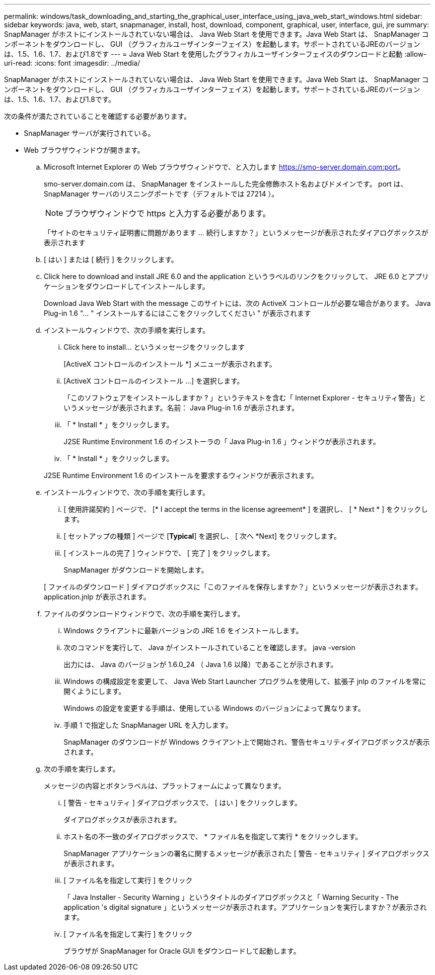 ---
permalink: windows/task_downloading_and_starting_the_graphical_user_interface_using_java_web_start_windows.html 
sidebar: sidebar 
keywords: java, web, start, snapmanager, install, host, download, component, graphical, user, interface, gui, jre 
summary: SnapManager がホストにインストールされていない場合は、 Java Web Start を使用できます。Java Web Start は、 SnapManager コンポーネントをダウンロードし、 GUI （グラフィカルユーザインターフェイス）を起動します。サポートされているJREのバージョンは、1.5、1.6、1.7、および1.8です 
---
= Java Web Start を使用したグラフィカルユーザインターフェイスのダウンロードと起動
:allow-uri-read: 
:icons: font
:imagesdir: ../media/


[role="lead"]
SnapManager がホストにインストールされていない場合は、 Java Web Start を使用できます。Java Web Start は、 SnapManager コンポーネントをダウンロードし、 GUI （グラフィカルユーザインターフェイス）を起動します。サポートされているJREのバージョンは、1.5、1.6、1.7、および1.8です。

次の条件が満たされていることを確認する必要があります。

* SnapManager サーバが実行されている。
* Web ブラウザウィンドウが開きます。
+
.. Microsoft Internet Explorer の Web ブラウザウィンドウで、と入力します https://smo-server.domain.com:port[]。
+
smo-server.domain.com は、 SnapManager をインストールした完全修飾ホスト名およびドメインです。 port は、 SnapManager サーバのリスニングポートです（デフォルトでは 27214 ）。

+

NOTE: ブラウザウィンドウで https と入力する必要があります。

+
「サイトのセキュリティ証明書に問題があります ... 続行しますか？」というメッセージが表示されたダイアログボックスが表示されます

.. [ はい ] または [ 続行 ] をクリックします。
.. Click here to download and install JRE 6.0 and the application というラベルのリンクをクリックして、 JRE 6.0 とアプリケーションをダウンロードしてインストールします。
+
Download Java Web Start with the message このサイトには、次の ActiveX コントロールが必要な場合があります。 Java Plug-in 1.6 "... " インストールするにはここをクリックしてください " が表示されます

.. インストールウィンドウで、次の手順を実行します。
+
... Click here to install... というメッセージをクリックします
+
[ActiveX コントロールのインストール *] メニューが表示されます。

... [ActiveX コントロールのインストール ...] を選択します。
+
「このソフトウェアをインストールしますか ? 」というテキストを含む「 Internet Explorer - セキュリティ警告」というメッセージが表示されます。名前： Java Plug-in 1.6 が表示されます。

... 「 * Install * 」をクリックします。
+
J2SE Runtime Environment 1.6 のインストーラの「 Java Plug-in 1.6 」ウィンドウが表示されます。

... 「 * Install * 」をクリックします。


+
J2SE Runtime Environment 1.6 のインストールを要求するウィンドウが表示されます。

.. インストールウィンドウで、次の手順を実行します。
+
... [ 使用許諾契約 ] ページで、 [* I accept the terms in the license agreement* ] を選択し、 [ * Next * ] をクリックします。
... [ セットアップの種類 ] ページで [*Typical*] を選択し、 [ 次へ *Next] をクリックします。
... [ インストールの完了 ] ウィンドウで、 [ 完了 ] をクリックします。
+
SnapManager がダウンロードを開始します。



+
[ ファイルのダウンロード ] ダイアログボックスに「このファイルを保存しますか？」というメッセージが表示されます。application.jnlp が表示されます。

.. ファイルのダウンロードウィンドウで、次の手順を実行します。
+
... Windows クライアントに最新バージョンの JRE 1.6 をインストールします。
... 次のコマンドを実行して、 Java がインストールされていることを確認します。 java -version
+
出力には、 Java のバージョンが 1.6.0_24 （ Java 1.6 以降）であることが示されます。

... Windows の構成設定を変更して、 Java Web Start Launcher プログラムを使用して、拡張子 jnlp のファイルを常に開くようにします。
+
Windows の設定を変更する手順は、使用している Windows のバージョンによって異なります。

... 手順 1 で指定した SnapManager URL を入力します。




+
SnapManager のダウンロードが Windows クライアント上で開始され、警告セキュリティダイアログボックスが表示されます。

+
.. 次の手順を実行します。
+
メッセージの内容とボタンラベルは、プラットフォームによって異なります。

+
... [ 警告 - セキュリティ ] ダイアログボックスで、 [ はい ] をクリックします。
+
ダイアログボックスが表示されます。

... ホスト名の不一致のダイアログボックスで、 * ファイル名を指定して実行 * をクリックします。
+
SnapManager アプリケーションの署名に関するメッセージが表示された [ 警告 - セキュリティ ] ダイアログボックスが表示されます。

... [ ファイル名を指定して実行 ] をクリック
+
「 Java Installer - Security Warning 」というタイトルのダイアログボックスと「 Warning Security - The application 's digital signature 」というメッセージが表示されます。アプリケーションを実行しますか？が表示されます。

... [ ファイル名を指定して実行 ] をクリック
+
ブラウザが SnapManager for Oracle GUI をダウンロードして起動します。






